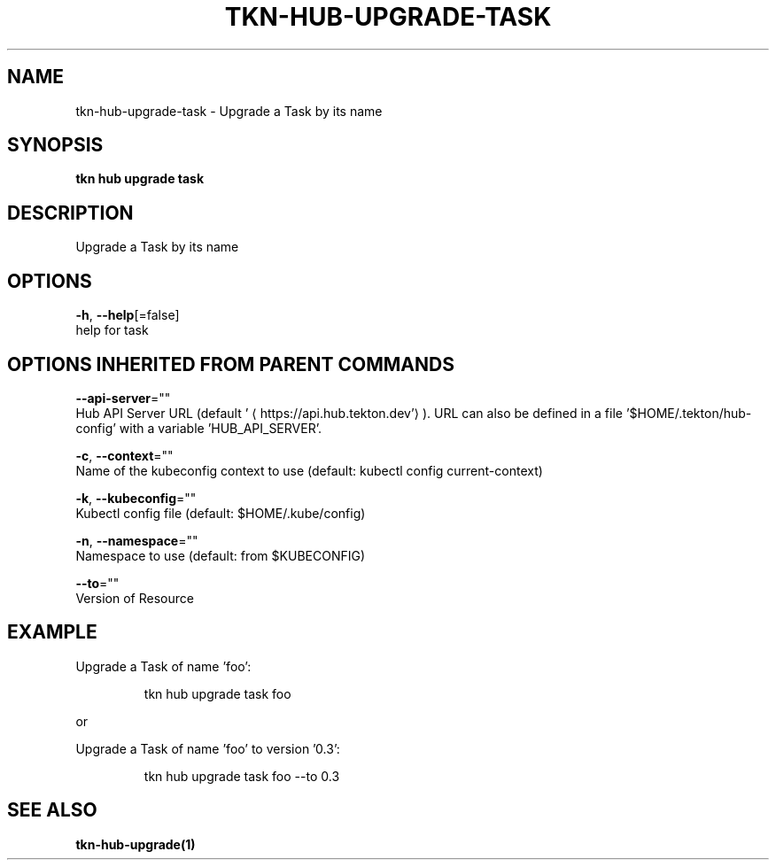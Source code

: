 .TH "TKN\-HUB\-UPGRADE\-TASK" "1" "" "Auto generated by spf13/cobra" "" 
.nh
.ad l


.SH NAME
.PP
tkn\-hub\-upgrade\-task \- Upgrade a Task by its name


.SH SYNOPSIS
.PP
\fBtkn hub upgrade task\fP


.SH DESCRIPTION
.PP
Upgrade a Task by its name


.SH OPTIONS
.PP
\fB\-h\fP, \fB\-\-help\fP[=false]
    help for task


.SH OPTIONS INHERITED FROM PARENT COMMANDS
.PP
\fB\-\-api\-server\fP=""
    Hub API Server URL (default '
\[la]https://api.hub.tekton.dev'\[ra]).
URL can also be defined in a file '$HOME/.tekton/hub\-config' with a variable 'HUB\_API\_SERVER'.

.PP
\fB\-c\fP, \fB\-\-context\fP=""
    Name of the kubeconfig context to use (default: kubectl config current\-context)

.PP
\fB\-k\fP, \fB\-\-kubeconfig\fP=""
    Kubectl config file (default: $HOME/.kube/config)

.PP
\fB\-n\fP, \fB\-\-namespace\fP=""
    Namespace to use (default: from $KUBECONFIG)

.PP
\fB\-\-to\fP=""
    Version of Resource


.SH EXAMPLE
.PP
Upgrade a Task of name 'foo':

.PP
.RS

.nf
tkn hub upgrade task foo

.fi
.RE

.PP
or

.PP
Upgrade a Task of name 'foo' to version '0.3':

.PP
.RS

.nf
tkn hub upgrade task foo \-\-to 0.3

.fi
.RE


.SH SEE ALSO
.PP
\fBtkn\-hub\-upgrade(1)\fP
